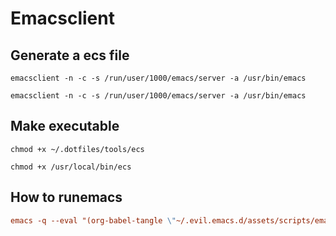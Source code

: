 * Emacsclient 

** Generate a ecs file
#+begin_src shell :tangle /usr/local/bin/ecs :mkdirp yes
emacsclient -n -c -s /run/user/1000/emacs/server -a /usr/bin/emacs
#+end_src

#+begin_src shell :tangle ~/.dotfiles/tools/ecs :mkdirp yes
emacsclient -n -c -s /run/user/1000/emacs/server -a /usr/bin/emacs
#+end_src

** Make executable

#+begin_src shell :tangle no
chmod +x ~/.dotfiles/tools/ecs
#+end_src

#+begin_src shell :tangle no
chmod +x /usr/local/bin/ecs
#+end_src

#+RESULTS:

** How to runemacs

#+begin_src conf :tangle ~/.dotfiles/tools/tangle-ecs.cmd :mkdirp yes
emacs -q --eval "(org-babel-tangle \"~/.evil.emacs.d/assets/scripts/emacsclient.org\")"
#+end_src
